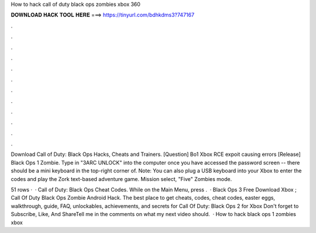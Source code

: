 How to hack call of duty black ops zombies xbox 360



𝐃𝐎𝐖𝐍𝐋𝐎𝐀𝐃 𝐇𝐀𝐂𝐊 𝐓𝐎𝐎𝐋 𝐇𝐄𝐑𝐄 ===> https://tinyurl.com/bdhkdms3?747167



.



.



.



.



.



.



.



.



.



.



.



.

Download Call of Duty: Black Ops Hacks, Cheats and Trainers. [Question] Bo1 Xbox RCE expoit causing errors [Release] Black Ops 1 Zombie. Type in "3ARC UNLOCK" into the computer once you have accessed the password screen -- there should be a mini keyboard in the top-right corner of. Note: You can also plug a USB keyboard into your Xbox to enter the codes and play the Zork text-based adventure game. Mission select, "Five" Zombies mode.

51 rows ·  · Call of Duty: Black Ops Cheat Codes. While on the Main Menu, press .  · Black Ops 3 Free Download Xbox ; Call Of Duty Black Ops Zombie Android Hack. The best place to get cheats, codes, cheat codes, easter eggs, walkthrough, guide, FAQ, unlockables, achievements, and secrets for Call Of Duty: Black Ops 2 for Xbox Don't forget to Subscribe, Like, And ShareTell me in the comments on what my next video should.  · How to hack black ops 1 zombies xbox 
